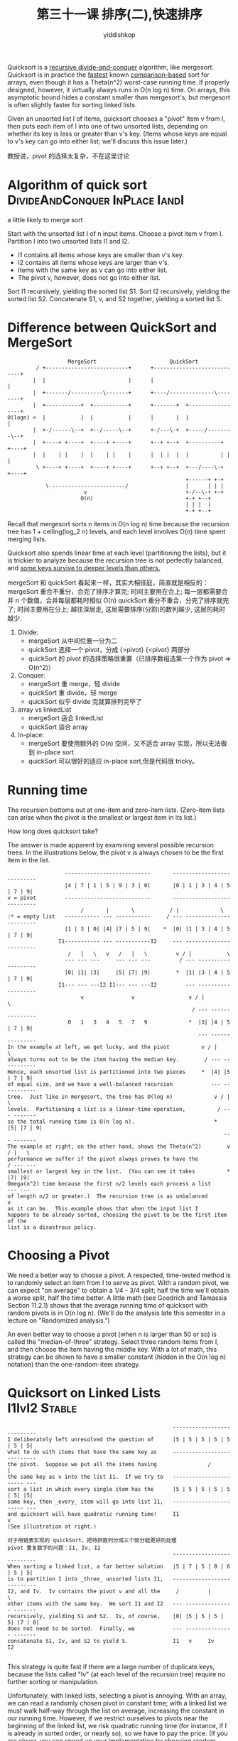 # -*- org-export-babel-evaluate: nil -*-
#+PROPERTY: header-args :eval never-export
#+PROPERTY: header-args:python :session 第三十一课 排序(二),快速排序
#+PROPERTY: header-args:ipython :session 第三十一课 排序(二),快速排序
#+HTML_HEAD: <link rel="stylesheet" type="text/css" href="/home/yiddi/git_repos/YIDDI_org_export_theme/theme/org-nav-theme_cache.css" >
#+HTML_HEAD: <script src="https://hypothes.is/embed.js" async></script>
#+HTML_HEAD: <script type="application/json" class="js-hypothesis-config">
#+HTML_HEAD: <script src="https://cdn.mathjax.org/mathjax/latest/MathJax.js?config=TeX-AMS-MML_HTMLorMML"></script>
#+OPTIONS: html-link-use-abs-url:nil html-postamble:nil html-preamble:t
#+OPTIONS: H:3 num:nil ^:nil _:nil tags:not-in-toc
#+TITLE: 第三十一课 排序(二),快速排序
#+AUTHOR: yiddishkop
#+EMAIL: [[mailto:yiddishkop@163.com][yiddi's email]]
#+TAGS: {PKGIMPT(i) DATAVIEW(v) DATAPREP(p) GRAPHBUILD(b) GRAPHCOMPT(c)} LINAGAPI(a) PROBAPI(b) MATHFORM(f) MLALGO(m)


Quicksort is a _recursive divide-and-conquer_ algorithm, like mergesort.
Quicksort is in practice the _fastest_ known _comparison-based_ sort for arrays,
even though it has a Theta(n^2) worst-case running time. If properly designed,
however, it virtually always runs in O(n log n) time. On arrays, this asymptotic
bound hides a constant smaller than mergesort's, but mergesort is often slightly
faster for sorting linked lists.

Given an unsorted list I of items, quicksort chooses a "pivot" item v from I,
then puts each item of I into one of two unsorted lists, depending on whether
its key is less or greater than v's key. (Items whose keys are equal to v's key
can go into either list; we'll discuss this issue later.)

教授说，pivot 的选择太复杂，不在这里讨论

* Algorithm of quick sort                    :DivideAndConquer:InPlace:IandI:
a little likely to merge sort

  Start with the unsorted list I of n input items.
  Choose a pivot item v from I.
  Partition I into two unsorted lists I1 and I2.
    - I1 contains all items whose keys are smaller than v's key.
    - I2 contains all items whose keys are larger than v's.
    - Items with the same key as v can go into either list.
    - The pivot v, however, does not go into either list.
  Sort I1 recursively, yielding the sorted list S1.
  Sort I2 recursively, yielding the sorted list S2.
  Concatenate S1, v, and S2 together, yielding a sorted list S.
* Difference between QuickSort and MergeSort

#+NAME: difference between mergeSort and quickSort
#+BEGIN_SRC ditaa
                     MergeSort                       QuickSort
           / +--------------------------+      +----------------------------+
          |  |                          |      |                            |
          |  +-------/----------\-------+      +----/--------------\--------+
          |  +-----------+  +-----------+      +-------+  +-----------------+
  O(logn) <  |           |  |           |      |       |  |                 |
          |  +-/------\--+  +--/-----\--+      +-/---\-+  +-----/--------\--+
          |  +----+ +----+  +----+ +----+      +--+ +--+  +----------+ +----+
          |  |    | |    |  |    | |    |      |  | |  |  |          | |    |
           \ +----+ +----+  +----+ +----+      +--+ +--+  +---/----\-+ +----+
                                                          +------+ +-+
              \------------------------/                  |      | | |
                          v                               +-/--\-+ +-+
                         O(n)                             +-+ +--+
                                                          | | |  |
                                                          +-+ +--+
#+END_SRC

Recall that mergesort sorts n items in O(n log n) time because the recursion
tree has 1 + ceiling(log_2 n) levels, and each level involves O(n) time spent
merging lists.

Quicksort also spends linear time at each level (partitioning
the lists), but it is trickier to analyze because the recursion tree is not
perfectly balanced, and _some keys survive to deeper levels than others._

mergeSort 和 quickSort 看起来一样，其实大相径庭，简直就是相反的：
mergeSort 重合不重分，合完了排序才算完; 时间主要用在合上; 每一层都需要合并 n 个数值，合并每层都耗时相似 O(n)
quickSort 重分不重合，分完了排序就完了; 时间主要用在分上; 越往深层走, 这层需要排序(分割)的数列越少, 这层的耗时越少.

1. Divide:
   - mergeSort 从中间位置一分为二
   - quickSort 选择一个 pivot，分成 {>pivot} {<pivot} 两部分
   - quickSort 的 pivot 的选择策略很重要（已排序数组选第一个作为 pivot => O(n^2)）
2. Conquer:
   - mergeSort 重 merge，轻 divide
   - quickSort 重 divide，轻 merge
   - quickSort 似乎 divide 完就算排列完毕了
3. array vs linkedList
   - mergeSort 适合 linkedList
   - quickSort 适合 array
4. In-place:
   - mergeSort 要使用额外的 O(n) 空间，又不适合 array 实现，所以无法做到 in-place sort
   - quickSort 可以很好的适应 in-place sort,但是代码很 tricky。

* Running time
The recursion bottoms out at one-item and zero-item lists.  (Zero-item lists
can arise when the pivot is the smallest or largest item in its list.)

How long does quicksort take?

The answer is made apparent by examining several possible recursion trees. In
the illustrations below, the pivot v is always chosen to be the first item in
the list.

#+BEGIN_EXAMPLE
                  ---------------------------       ---------------------------
                  |4 | 7 | 1 | 5 | 9 | 3 | 0|       |0 | 1 | 3 | 4 | 5 | 7 | 9|
v = pivot         ---------------------------       ---------------------------
                       /       |       \           / |             \
:* = empty list   ----------- --- -----------     / --- -----------------------
                  |1 | 3 | 0| |4| |7 | 5 | 9|    *  |0| |1 | 3 | 4 | 5 | 7 | 9|
                I1----------- --- -----------I2     --- -----------------------
                   /   |   \   v   /   |   \         v / |           \
                  --- --- ---     --- --- ---         / --- -------------------
                  |0| |1| |3|     |5| |7| |9|        *  |1| |3 | 4 | 5 | 7 | 9|
                I1--- --- ---I2 I1--- --- ---I2         --- -------------------
                       v               v                 v / |         \
                                                          / --- ---------------
                   0   1   3   4   5   7   9             *  |3| |4 | 5 | 7 | 9|
                                                            --- ---------------
In the example at left, we get lucky, and the pivot          v / |       \
always turns out to be the item having the median key.        / --- -----------
Hence, each unsorted list is partitioned into two pieces     *  |4| |5 | 7 | 9|
of equal size, and we have a well-balanced recursion            --- -----------
tree.  Just like in mergesort, the tree has O(log n)             v / |     \
levels.  Partitioning a list is a linear-time operation,          / --- -------
so the total running time is O(n log n).                         *  |5| |7 | 9|
                                                                    --- -------
The example at right, on the other hand, shows the Theta(n^2)        v / |   \
performance we suffer if the pivot always proves to have the          / --- ---
smallest or largest key in the list.  (You can see it takes          *  |7| |9|
Omega(n^2) time because the first n/2 levels each process a list        --- ---
of length n/2 or greater.)  The recursion tree is as unbalanced          v
as it can be.  This example shows that when the input list I
happens to be already sorted, choosing the pivot to be the first item of the
list is a disastrous policy.
#+END_EXAMPLE

* Choosing a Pivot
We need a better way to choose a pivot. A respected, time-tested method is to
randomly select an item from I to serve as pivot. With a random pivot, we can
expect "on average" to obtain a 1/4 - 3/4 split; half the time we'll obtain a
worse split, half the time better. A little math (see Goodrich and Tamassia
Section 11.2.1) shows that the average running time of quicksort with random
pivots is in O(n log n). (We'll do the analysis late this semester in a lecture
on "Randomized analysis.")

An even better way to choose a pivot (when n is larger than 50 or so) is called
the "median-of-three" strategy. Select three random items from I, and then
choose the item having the middle key. With a lot of math, this strategy can be
shown to have a smaller constant (hidden in the O(n log n) notation) than the
one-random-item strategy.

* Quicksort on Linked Lists                                   :I1IvI2:Stable:
#+BEGIN_EXAMPLE
                                                    ---------------------------
I deliberately left unresolved the question of      |5 | 5 | 5 | 5 | 5 | 5 | 5|
what to do with items that have the same key as     ---------------------------
the pivot.  Suppose we put all the items having                /             |
the same key as v into the list I1.  If we try to   ----------------------- ---
sort a list in which every single item has the      |5 | 5 | 5 | 5 | 5 | 5| |5|
same key, then _every_ item will go into list I1,   ----------------------- ---
and quicksort will have quadratic running time!     I1                       v
(See illustration at right.)

对于用链表实现的 quickSort，把待排数列分成三个部分能更好的处理
pivot 重复数字的问题：I1, Iv, I2
                                                    ---------------------------
When sorting a linked list, a far better solution   |5 | 7 | 5 | 0 | 6 | 5 | 5|
is to partition I into _three_ unsorted lists I1,   ---------------------------
I2, and Iv.  Iv contains the pivot v and all the     /         |           \
other items with the same key.  We sort I1 and I2   --- --------------- -------
recursively, yielding S1 and S2.  Iv, of course,    |0| |5 | 5 | 5 | 5| |7 | 6|
does not need to be sorted.  Finally, we            --- --------------- -------
concatenate S1, Iv, and S2 to yield S.              I1   v     Iv            I2

#+END_EXAMPLE

This strategy is quite fast if there are a large number of duplicate keys,
because the lists called "Iv" (at each level of the recursion tree) require no
further sorting or manipulation.

Unfortunately, with linked lists, selecting a pivot is annoying. With an array,
we can read a randomly chosen pivot in constant time; with a linked list we must
walk half-way through the list on average, increasing the constant in our
running time. However, if we restrict ourselves to pivots near the beginning of
the linked list, we risk quadratic running time (for instance, if I is already
in sorted order, or nearly so), so we have to pay the price. (If you are clever,
you can speed up your implementation by choosing random pivots during the
partitioning step for the _next_ round of partitioning.)
* Quicksort on Arrays : In-place                                      :I1vI2:
数组实现的 quickSort，还是把待排数列分成两部分：I1,I2

Quicksort shines for sorting arrays.  In-place quicksort is very fast.  But
a fast in-place quicksort is tricky to code.  It's easy to write a buggy or
quadratic version by mistake.  Goodrich and Tamassia did.

Suppose we have an array a in which we want to sort the items starting at
a[low] and ending at a[high].  We choose a pivot v and move it out of the way
by swapping it with the last item, a[high].

We employ two array indices, i and j.  i is initially "low - 1", and j is
initially "high", so that i and j sandwich the items to be sorted (not
including the pivot).  We will enforce the following invariants.
  - All items at or left of index i have a key <= the pivot's key.
  - All items at or right of index j have a key >= the pivot's key.

#+BEGIN_EXAMPLE
To partition the array, we advance the index        ---------------------------
i until it encounters an item whose key is          |3 | 8 | 0 | 9 | 5 | 7 | 4|
greater than or equal to the pivot's key; then      ---------------------------
we decrement the index j until it encounters        low              v     high
an item whose key is less than or equal to
the pivot's key.  Then, we swap the items at        ---------------------------
i and j.  We repeat this sequence until the         |3 | 8 | 0 | 9 | 4 | 7 | 5|
indices i and j meet in the middle.  Then,          ---------------------------
we move the pivot back into the middle (by        ^                          ^
swapping it with the item at index i).            i                          j

An example is given at right.  The randomly         ---------------------------
selected pivot, whose key is 5, is moved to         |3 | 8 | 0 | 9 | 4 | 7 | 5|
the end of the array by swapping it with the        ---------------------------
last item.  The indices i and j are created.   advance:  i           j
i advances until it reaches an item whose key
is >= 5, and j retreats until it reaches an         ---------------------------
item whose key is <= 5.  The two items are          |3 | 4 | 0 | 9 | 8 | 7 | 5|
swapped, and i advances and j retreats again.       ---------------------------
After the second advance/retreat, i and j      swap:     i           j
have crossed paths, so we do not swap their
items.  Instead, we swap the pivot with the         ---------------------------
item at index i, putting it between the lists       |3 | 4 | 0 | 9 | 8 | 7 | 5|
I1 and I2 where it belongs.                         ---------------------------
                                               advance:      j   i
What about items having the same key as the
pivot?  Handling these is particularly              ----------- --- -----------
tricky.  We'd like to put them on a separate        |3 | 4 | 0| |5| |8 | 7 | 9|
list (as we did for linked lists), but doing        ----------- --- -----------
that in place is too complicated.  As I noted       I1           i           I2
previously, if we put all these items into
the list I1, we'll have quadratic running time when all the keys in the array
are equal, so we don't want to do that either.

    #+END_EXAMPLE

The solution is to make sure each index, i and j, stops whenever it reaches a
key equal to the pivot.  Every key equal to the pivot (except perhaps one, if
we end with i = j) takes part in one swap.  Swapping an item equal to the pivot
may seem unnecessary, but it has an excellent side effect:  if all the items in
the array have the same key, half these items will go into I1, and half into
I2, giving us a well-balanced recursion tree.  (To see why, try running the
pseudocode below on paper with an array of equal keys.)  WARNING:  The code on
page 530 of Goodrich and Tamassia gets this WRONG.  Their implementation has
quadratic running time when all the keys are equal.

#+NAME: QuickSortOnArray
#+BEGIN_SRC java
public static void quicksort(Comparable[] a, int low, int high) {
  // If there's fewer than two items, do nothing.
  // this is the base case of recursion
  if (low < high) {
    int pivotIndex = random number from low to high;
    Comparable pivot = a[pivotIndex];              //\
    a[pivotIndex] = a[high];                       // |-> Swap pivot with last item
    a[high] = pivot;                               ///

    int i = low - 1;                                              (ref:i and j)
    int j = high;
    // this do while loop is 紧凑且干净，important for fast
    do {
      do { i++; } while (a[i].compareTo(pivot) < 0);               // i 逐渐增加，当 i=high 时，while 语句会=0.
      do { j--; } while ((a[j].compareTo(pivot) > 0) && (j > low));// 但是 j--没有这个保证，所以需要加上>low
                                                                   // 另外，这两个 do-while 很经典，因为这样做
                                                                   // 就避免了用 if 语句去检测是否与 pivot 相等的操作
                                                                   // 如果不等就不做交换，这个操作。如果一开始就把
                                                                   // 判等语句放在前面，会比较慢
      if (i < j) {
        swap a[i] and a[j];
      }
    } while (i < j);

    a[high] = a[i];
    a[i] = pivot;                   // Put pivot in the middle where it belongs
    quicksort(a, low, i - 1);                     // Recursively sort left list
    quicksort(a, i + 1, high);                   // Recursively sort right list
  }
}
#+END_SRC

Can the "do { i++ }" loop walk off the end of the array and generate an out-of-
bounds exception? No, because a[high] contains the pivot, so i will stop
advancing when i == high (if not sooner). There is no such assurance for j,
though, so the "do { j-- }" loop explicitly tests whether "j > low" before
retreating.

* Postscript
The journal "Computing in Science & Engineering" did a poll of experts to make a
list of the ten most important and influential algorithms of the twentieth
century, and it published a separate article on each of the ten algorithms.
Quicksort is one of the ten, and it is surely the simplest algorithm on the
list. Quicksort's inventor, Sir C. A. R. "Tony" Hoare, received the ACM Turing
Award in 1980 for his work on programming languages, and was conferred the title
of Knight Bachelor in March 2000 by Queen Elizabeth II for his contributions to
"Computing Science."
* Summary: lec 30~31 all the O(nlogn)
  | algo                                             | running-time |   |   |
  |--------------------------------------------------+--------------+---+---|
  | Insertion Sort (whose S is balanced search tree) | nlogn        |   |   |
  | Heap Sort( a selection sort whose 'I' is a Heap) | nlogn        |   |   |
